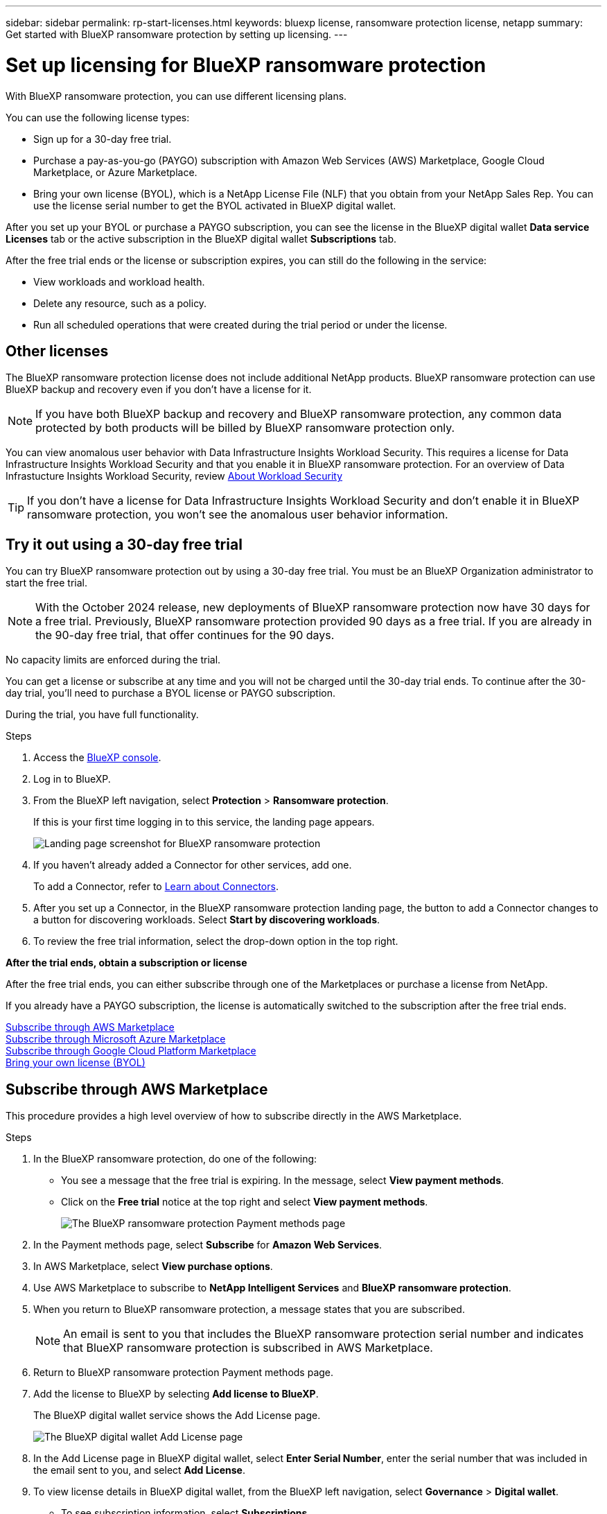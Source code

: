 ---
sidebar: sidebar
permalink: rp-start-licenses.html
keywords: bluexp license, ransomware protection license, netapp
summary: Get started with BlueXP ransomware protection by setting up licensing.
---

= Set up licensing for BlueXP ransomware protection
:hardbreaks:
:icons: font
:imagesdir: ./media/

[.lead]
With BlueXP ransomware protection, you can use different licensing plans.

You can use the following license types:

* Sign up for a 30-day free trial.
* Purchase a pay-as-you-go (PAYGO) subscription with Amazon Web Services (AWS) Marketplace, Google Cloud Marketplace, or Azure Marketplace. 
* Bring your own license (BYOL), which is a NetApp License File (NLF) that you obtain from your NetApp Sales Rep. You can use the license serial number to get the BYOL activated in BlueXP digital wallet. 
//NOTE: BlueXP ransomware protection charges are based on provisioned capacity of datastores on the source site when there is at least one VM that has a replication plan. Capacity for a failed over datastore is not included in the capacity allowance. For a BYOL, if the data exceeds the allowed capacity, operations in the service are limited until you obtain an additional capacity license, upgrade the license in BlueXP digital wallet, or purchase a subscription in AWS. If you choose an AWS subscription, any capacity used above the contract limits is charged based on the AWS Marketplace plans. 

After you set up your BYOL or purchase a PAYGO subscription, you can see the license in the BlueXP digital wallet *Data service Licenses* tab or the active subscription in the BlueXP digital wallet *Subscriptions* tab.

After the free trial ends or the license or subscription expires, you can still do the following in the service:

* View workloads and workload health.
* Delete any resource, such as a policy.
* Run all scheduled operations that were created during the trial period or under the license. 

== Other licenses  

The BlueXP ransomware protection license does not include additional NetApp products. BlueXP ransomware protection can use BlueXP backup and recovery even if you don't have a license for it. 

NOTE: If you have both BlueXP backup and recovery and BlueXP ransomware protection, any common data protected by both products will be billed by BlueXP ransomware protection only. 

You can view anomalous user behavior with Data Infrastructure Insights Workload Security. This requires a license for Data Infrastructure Insights Workload Security and that you enable it in BlueXP ransomware protection. For an overview of Data Infrastucture Insights Workload Security, review https://docs.netapp.com/us-en/data-infrastructure-insights/cs_intro.html[About Workload Security^]

TIP: If you don't have a license for Data Infrastructure Insights Workload Security and don’t enable it in BlueXP ransomware protection, you won’t see the anomalous user behavior information. 

== Try it out using a 30-day free trial
You can try BlueXP ransomware protection out by using a 30-day free trial. You must be an BlueXP Organization administrator to start the free trial. 


NOTE: With the October 2024 release, new deployments of BlueXP ransomware protection now have 30 days for a free trial. Previously, BlueXP ransomware protection provided 90 days as a free trial. If you are already in the 90-day free trial, that offer continues for the 90 days.

No capacity limits are enforced during the trial.  

You can get a license or subscribe at any time and you will not be charged until the 30-day trial ends. To continue after the 30-day trial, you'll need to purchase a BYOL license or PAYGO subscription. 

During the trial, you have full functionality. 


.Steps

. Access the https://console.bluexp.netapp.com/[BlueXP console^].
. Log in to BlueXP. 
. From the BlueXP left navigation, select *Protection* > *Ransomware protection*. 
+
If this is your first time logging in to this service, the landing page appears. 

+
image:screen-landing.png[Landing page screenshot for BlueXP ransomware protection]
. If you haven't already added a Connector for other services, add one. 
+ 
To add a Connector, refer to https://docs.netapp.com/us-en/bluexp-setup-admin/concept-connectors.html[Learn about Connectors^].
. After you set up a Connector, in the BlueXP ransomware protection landing page, the button to add a Connector changes to a button for discovering workloads. Select *Start by discovering workloads*. 

. To review the free trial information, select the drop-down option in the top right. 

*After the trial ends, obtain a subscription or license*

After the free trial ends, you can either subscribe through one of the Marketplaces or purchase a license from NetApp.  

If you already have a PAYGO subscription, the license is automatically switched to the subscription after the free trial ends.

<<Subscribe through AWS Marketplace>>
<<Subscribe through Microsoft Azure Marketplace>>
<<Subscribe through Google Cloud Platform Marketplace>>
<<Bring your own license (BYOL)>>

== Subscribe through AWS Marketplace

This procedure provides a high level overview of how to subscribe directly in the AWS Marketplace. 

.Steps
. In the BlueXP ransomware protection, do one of the following: 
+
* You see a message that the free trial is expiring. In the message, select *View payment methods*. 
* Click on the *Free trial* notice at the top right and select *View payment methods*. 
+
image:screen-license-payment-methods3.png[The BlueXP ransomware protection Payment methods page]
. In the Payment methods page, select *Subscribe* for *Amazon Web Services*. 
. In AWS Marketplace, select *View purchase options*. 
. Use AWS Marketplace to subscribe to *NetApp Intelligent Services* and *BlueXP ransomware protection*.  
 
. When you return to BlueXP ransomware protection, a message states that you are subscribed.
+
NOTE: An email is sent to you that includes the BlueXP ransomware protection serial number and indicates that BlueXP ransomware protection is subscribed in AWS Marketplace.  

. Return to BlueXP ransomware protection Payment methods page.

. Add the license to BlueXP by selecting *Add license to BlueXP*.
+
The BlueXP digital wallet service shows the Add License page. 

+
image:screen-license-dw-add-license.png[The BlueXP digital wallet Add License page]

. In the Add License page in BlueXP digital wallet, select *Enter Serial Number*, enter the serial number that was included in the email sent to you, and select *Add License*. 


. To view license details in BlueXP digital wallet, from the BlueXP left navigation, select *Governance* > *Digital wallet*.

* To see subscription information, select *Subscriptions*. 
* To see BYOL licenses, select *Data Services Licenses*.
+
image:screen-dw-data-services-license.png[BlueXP digital wallet Data Services Licenses page]


. Return to BlueXP ransomware protection. From the BlueXP left navigation, select *Protection* > *Ransomware protection*. 

+
A message appears indicating that a license has been added. 

== Subscribe through Microsoft Azure Marketplace

This procedure provides a high level overview of how to subscribe directly in the Azure Marketplace. 

.Steps
. In the BlueXP ransomware protection, do one of the following: 
+
* You see a message that the free trial is expiring. In the message, select *View payment methods*. 
* Click on the *Free trial* notice at the top right and select *View payment methods*. 
+
image:screen-license-payment-methods3.png[The BlueXP ransomware protection Payment methods page]
. In the Payment methods page, select *Subscribe* for *Microsoft Azure Marketplace*. 
. In Azure Marketplace, select *View purchase options*. 
. Use Azure Marketplace to subscribe to *NetApp Intelligent Services* and *BlueXP ransomware protection*.  
 
. When you return to BlueXP ransomware protection, a message states that you are subscribed.
+
NOTE: An email is sent to you that includes the BlueXP ransomware protection serial number and indicates that BlueXP ransomware protection is subscribed in Azure Marketplace.  

. Return to BlueXP ransomware protection Payment methods page.

. Add the license to BlueXP by selecting *Add license to BlueXP*.
+
The BlueXP digital wallet service shows the Add License page. 

+
image:screen-license-dw-add-license.png[The BlueXP digital wallet Add License page]

. In the Add License page in BlueXP digital wallet, select *Enter Serial Number*, enter the serial number that was included in the email sent to you, and select *Add License*. 


. To view license details in BlueXP digital wallet, from the BlueXP left navigation, select *Governance* > *Digital wallet*.

* To see subscription information, select *Subscriptions*. 
* To see BYOL licenses, select *Data Services Licenses*.
+
image:screen-dw-data-services-license.png[BlueXP digital wallet Data Services Licenses page]


. Return to BlueXP ransomware protection. From the BlueXP left navigation, select *Protection* > *Ransomware protection*. 

+
A message appears indicating that a license has been added. 

== Subscribe through Google Cloud Platform Marketplace

This procedure provides a high level overview of how to subscribe directly in the Google Cloud Platform Marketplace. 

.Steps
. In the BlueXP ransomware protection, do one of the following: 
+
* You see a message that the free trial is expiring. In the message, select *View payment methods*. 
* Click on the *Free trial* notice at the top right and select *View payment methods*. 
+
image:screen-license-payment-methods3.png[The BlueXP ransomware protection Payment methods page]
. In the Payment methods page, select *Subscribe* for Google Cloud Platform Marketplace*. 
. In Google Cloud Platform Marketplace, select *Subscribe*. 
. Use Google Cloud Platform Marketplace to subscribe to *NetApp Intelligent Services* and *BlueXP ransomware protection*.    
image:screen-license-payments-gcp2.png[Google Cloud Marketplace subscription page]
 
. When you return to BlueXP ransomware protection, a message states that you are subscribed.
+
NOTE: An email is sent to you that includes the BlueXP ransomware protection serial number and indicates that BlueXP ransomware protection is subscribed in Google Cloud Platform Marketplace.  

. Return to BlueXP ransomware protection Payment methods page.

. Add the license to BlueXP by selecting *Add license to BlueXP*.
+
The BlueXP digital wallet service shows the Add License page. 

+
image:screen-license-dw-add-license.png[The BlueXP digital wallet Add License page]

. In the Add License page in BlueXP digital wallet, select *Enter Serial Number*, enter the serial number that was included in the email sent to you, and select *Add License*. 


. To view license details in BlueXP digital wallet, from the BlueXP left navigation, select *Governance* > *Digital wallet*.

* To see subscription information, select *Subscriptions*. 
* To see BYOL licenses, select *Data Services Licenses*.
+
image:screen-dw-data-services-license.png[BlueXP digital wallet Data Services Licenses page]


. Return to BlueXP ransomware protection. From the BlueXP left navigation, select *Protection* > *Ransomware protection*. 

+
A message appears indicating that a license has been added. 

== Bring your own license (BYOL)

If you want to bring your own license (BYOL), you'll need to purchase the license, get the NetApp License File (NLF), and add the license to BlueXP digital wallet. 

*Add your license file to BlueXP digital wallet*

After you've purchased your BlueXP ransomware protection license from your NetApp Sales Rep, you activate the license by entering the BlueXP ransomware protection serial number and NetApp Support Site (NSS) account information. 

.Before you begin

You'll need the BlueXP ransomware protection serial number. Locate this number from your Sales Order, or contact the account team for this information.

//For private mode site without internet access, use *account-DARKSITE1*.

//.Steps to get an NLF license file from the Support Site

//. Sign in to the https://mysupport.netapp.com[NetApp Support Site^]  and select *Systems* > *Software Licenses*.
//+
//image:byol-nss-licenses.png[NetApp Support Site Software Licenses page]
//. Enter your BlueXP disaster recovery license serial number.
//. Under the License Key column, select *Get NetApp License File*.
//+
//image:byol-nss-licenses-get.png[NetApp Support Site Software Licenses page]
//. Enter your BlueXP Account ID (this is called a Tenant ID on the support site) and select *Submit* to download the license file.

.Steps

. After you obtain the license, return to BlueXP ransomware protection. Select the *View payment methods* option in the upper right. Or, in the message that the free trial is expiring, select *Subscribe or purchase a license*. 

. Select *Add license to BlueXP*. 
+
You will be directed to BlueXP digital wallet. 

. In BlueXP digital wallet, from the *Data Services Licenses* tab, select *Add license*. 

+
image:screen-license-dw-add-license.png[The BlueXP digital wallet Add License page]

. In the Add License page, enter the serial number and NetApp Support Site account information.

+
* If you have the BlueXP license serial number and know your NSS account, select the *Enter Serial Number* option and enter that information.
+
If your NetApp Support Site account isn't available from the drop-down list, https://docs.netapp.com/us-en/bluexp-setup-admin/task-adding-nss-accounts.html[add the NSS account to BlueXP^].
* If you have the BlueXP license file (required when installed in a dark site), select the *Upload License File* option and follow the prompts to attach the file.

. Select *Add License*. 

.Result
BlueXP digital wallet now shows BlueXP ransomware protection with a license. 



== Update your BlueXP license when it expires

If your licensed term is nearing the expiration date, or if your licensed capacity is reaching the limit, you'll be notified in the BlueXP disaster ransomware protection UI. You can update your BlueXP ransomware protection license before it expires so that there is no interruption in your ability to access your scanned data.

TIP: This message also appears in BlueXP digital wallet and in https://docs.netapp.com/us-en/bluexp-setup-admin/task-monitor-cm-operations.html#monitoring-operations-status-using-the-notification-center[Notifications]. 

.Steps

. Select the chat icon in the lower-right of BlueXP to request an extension to your term or additional capacity to your license for the particular serial number. You can also send an email to request an update to your license.
+
After you pay for the license and it is registered with the NetApp Support Site, BlueXP automatically updates the license in the BlueXP digital wallet and the Data Services Licenses page will reflect the change in 5 to 10 minutes.

. If BlueXP can't automatically update the license (for example, when installed in a dark site), then you'll need to manually upload the license file.
+
.. You can obtain the license file from the NetApp Support Site.
.. Access the BlueXP digital wallet.
.. Select the *Data Services Licenses* tab, select the *Actions ...* icon for the service serial number you are updating, and select *Update License*.
//+
//image:digital-wallet-licenses-expired.png[NetApp BlueXP digital wallet showing expired license]

//== End the free trial

//You can stop the free trial at any time or you can wait until it expires. 

//.Steps
//. In BlueXP ransomware protection, at the top right, select *Free trial - View details*. 

//. In the drop-down details, select *End free trial*. 
//+
//image:screen-license-trial-end.png[End free trial page]

//. If you want to delete all data, check the *Delete data* after the free trial ends option. 
//+
//This will delete all schedules, replication plans, resource groups, vCenters, and sites. Audit data, operation logs, and jobs history are retained until the end of the life of the product. 
//+
//NOTE: If you end the free trial and not asked to delete data and you don't purchase a license or subscription, 60 days after the free trial ends, BlueXP ransomware protection deletes all of your data. 

//. Type "end trial" in the text box. 
//. Select *End*. 

== End the PAYGO subscription

If you want to end your PAYGO subscription, you can do so at any time.

.Steps
. In BlueXP ransomware protection, at the top right, select the license option. 
. Select *View payment methods*.
. In the drop-down details, uncheck the box *Use after current payment method expires*.
. Select *Save*. 


